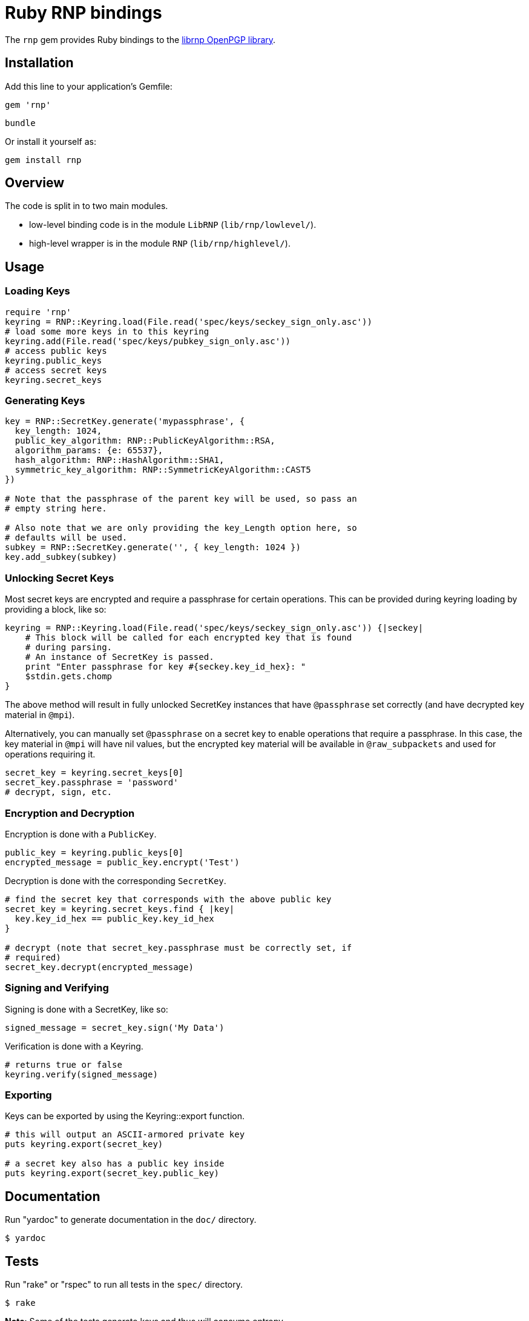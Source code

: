 = Ruby RNP bindings

The `rnp` gem provides Ruby bindings to the
https://github.com/riboseinc/rnp[librnp OpenPGP library].

== Installation

Add this line to your application's Gemfile:

[source,ruby]
----
gem 'rnp'
----

[source,ruby]
----
bundle
----

Or install it yourself as:

[source,ruby]
----
gem install rnp
----


== Overview

The code is split in to two main modules.

* low-level binding code is in the module `LibRNP` (`lib/rnp/lowlevel/`).

* high-level wrapper is in the module `RNP` (`lib/rnp/highlevel/`).


== Usage

=== Loading Keys

[source,ruby]
----
require 'rnp'
keyring = RNP::Keyring.load(File.read('spec/keys/seckey_sign_only.asc'))
# load some more keys in to this keyring
keyring.add(File.read('spec/keys/pubkey_sign_only.asc'))
# access public keys
keyring.public_keys
# access secret keys
keyring.secret_keys
----

=== Generating Keys

[source,ruby]
----
key = RNP::SecretKey.generate('mypassphrase', {
  key_length: 1024,
  public_key_algorithm: RNP::PublicKeyAlgorithm::RSA,
  algorithm_params: {e: 65537},
  hash_algorithm: RNP::HashAlgorithm::SHA1,
  symmetric_key_algorithm: RNP::SymmetricKeyAlgorithm::CAST5
})

# Note that the passphrase of the parent key will be used, so pass an
# empty string here.

# Also note that we are only providing the key_Length option here, so
# defaults will be used.
subkey = RNP::SecretKey.generate('', { key_length: 1024 })
key.add_subkey(subkey)
----

=== Unlocking Secret Keys

Most secret keys are encrypted and require a passphrase for certain
operations. This can be provided during keyring loading by providing a
block, like so:

[source,ruby]
----
keyring = RNP::Keyring.load(File.read('spec/keys/seckey_sign_only.asc')) {|seckey|
    # This block will be called for each encrypted key that is found
    # during parsing.
    # An instance of SecretKey is passed.
    print "Enter passphrase for key #{seckey.key_id_hex}: "
    $stdin.gets.chomp
}
----

The above method will result in fully unlocked SecretKey instances that
have `@passphrase` set correctly (and have decrypted key material in
`@mpi`).

Alternatively, you can manually set `@passphrase` on a secret key to
enable operations that require a passphrase. In this case, the key
material in `@mpi` will have nil values, but the encrypted key material
will be available in `@raw_subpackets` and used for operations requiring
it.

[source,ruby]
----
secret_key = keyring.secret_keys[0]
secret_key.passphrase = 'password'
# decrypt, sign, etc.
----

=== Encryption and Decryption

Encryption is done with a `PublicKey`.

[source,ruby]
----
public_key = keyring.public_keys[0]
encrypted_message = public_key.encrypt('Test')
----

Decryption is done with the corresponding `SecretKey`.

[source,ruby]
----
# find the secret key that corresponds with the above public key
secret_key = keyring.secret_keys.find { |key|
  key.key_id_hex == public_key.key_id_hex
}

# decrypt (note that secret_key.passphrase must be correctly set, if
# required)
secret_key.decrypt(encrypted_message)
----

=== Signing and Verifying

Signing is done with a SecretKey, like so:

[source,ruby]
----
signed_message = secret_key.sign('My Data')
----

Verification is done with a Keyring.

[source,ruby]
----
# returns true or false
keyring.verify(signed_message)
----

=== Exporting

Keys can be exported by using the Keyring::export function.

[source,ruby]
----
# this will output an ASCII-armored private key
puts keyring.export(secret_key)

# a secret key also has a public key inside
puts keyring.export(secret_key.public_key)
----

== Documentation

Run "yardoc" to generate documentation in the `doc/` directory.

[source,sh]
----
$ yardoc
----


== Tests

Run "rake" or "rspec" to run all tests in the `spec/` directory.

[source,sh]
----
$ rake
----

**Note**: Some of the tests generate keys and thus will consume entropy.

== Examples

There are examples demonstrating the use of both the low-level and
high-level interfaces in `examples/`.


== Development

After checking out the repo, run `bin/setup` to install dependencies.
Then, run `rake spec` to run the tests. You can also run `bin/console`
for an interactive prompt that will allow you to experiment.

To install this gem onto your local machine, run `bundle exec rake
install`. To release a new version, update the version number in
`version.rb`, and then run `bundle exec rake release`, which will create
a git tag for the version, push git commits and tags, and push the
`.gem` file to https://rubygems.org(rubygems.org).

== Contributing

Bug reports and pull requests are welcome on GitHub at
https://github.com/riboseinc/ruby-rnp. This project is intended to be a
safe, welcoming space for collaboration, and contributors are expected
to adhere to the http://contributor-covenant.org[Contributor Covenant]
code of conduct.

